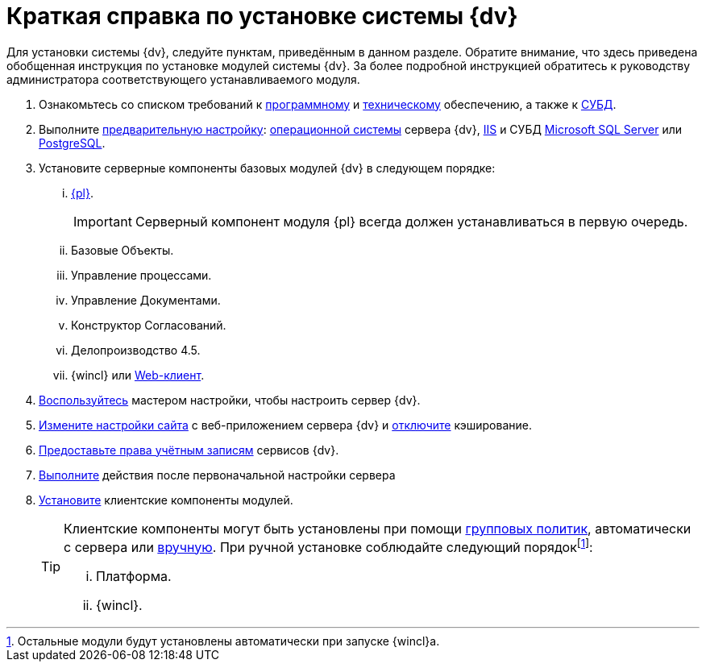 = Краткая справка по установке системы {dv}

Для установки системы {dv}, следуйте пунктам, приведённым в данном разделе. Обратите внимание, что здесь приведена обобщенная инструкция по установке модулей системы {dv}. За более подробной инструкцией обратитесь к руководству администратора соответствующего устанавливаемого модуля.

. Ознакомьтесь со списком требований к xref:requirementsSoftware.adoc[программному] и xref:requirementsHardware.adoc[техническому] обеспечению, а также к xref:requirementsDatabase.adoc[СУБД].
. Выполните xref:preconfigureServer.adoc[предварительную настройку]: xref:preconfigureServer.adoc#preconfigureSystem[операционной системы] сервера {dv}, xref:preconfigureServer.adoc#preconfigureServer[IIS] и СУБД xref:preconfigureServer.adoc#msSql[Microsoft SQL Server] или xref:preconfigureServer.adoc#pgSql[PostgreSQL].
. Установите серверные компоненты базовых модулей {dv} в следующем порядке:
[lowerroman]
.. xref:installPlatformServer.adoc[{pl}].
+
IMPORTANT: Серверный компонент модуля {pl} всегда должен устанавливаться в первую очередь.
+
.. Базовые Объекты.
.. Управление процессами.
.. Управление Документами.
.. Конструктор Согласований.
.. Делопроизводство 4.5.
.. {wincl} или xref:webclient:admin:installServerExtension.adoc[Web-клиент].
. xref:configMaster.adoc[Воспользуйтесь] мастером настройки, чтобы настроить сервер {dv}.
. xref:preconfigureServer.adoc#preconfigureServer[Измените настройки сайта] с веб-приложением сервера {dv} и xref:postConfigServer.adoc#disableCache[отключите] кэширование.
. xref:postConfigServer.adoc#accountsRights[Предоставьте права учётным записям] сервисов {dv}.
. xref:postConfigServer.adoc[Выполните] действия после первоначальной настройки сервера
. xref:installClient.adoc[Установите] клиентские компоненты модулей.
+
[TIP]
====
Клиентские компоненты могут быть установлены при помощи xref:gpoGuide.adoc[групповых политик], автоматически с сервера или xref:installClient.adoc[вручную]. При ручной установке соблюдайте следующий порядокfootnote:[Остальные модули будут установлены автоматически при запуске {wincl}а.]:

[lowerroman]
.. Платформа.
.. {wincl}.
====
